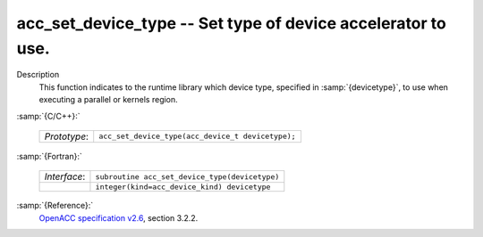 ..
  Copyright 1988-2022 Free Software Foundation, Inc.
  This is part of the GCC manual.
  For copying conditions, see the GPL license file

  .. _acc_set_device_type:

acc_set_device_type -- Set type of device accelerator to use.
*************************************************************

Description
  This function indicates to the runtime library which device type, specified
  in :samp:`{devicetype}`, to use when executing a parallel or kernels region. 

:samp:`{C/C++}:`

  .. list-table::

     * - *Prototype*:
       - ``acc_set_device_type(acc_device_t devicetype);``

:samp:`{Fortran}:`

  .. list-table::

     * - *Interface*:
       - ``subroutine acc_set_device_type(devicetype)``
     * -
       - ``integer(kind=acc_device_kind) devicetype``

:samp:`{Reference}:`
  `OpenACC specification v2.6 <https://www.openacc.org>`_, section
  3.2.2.

